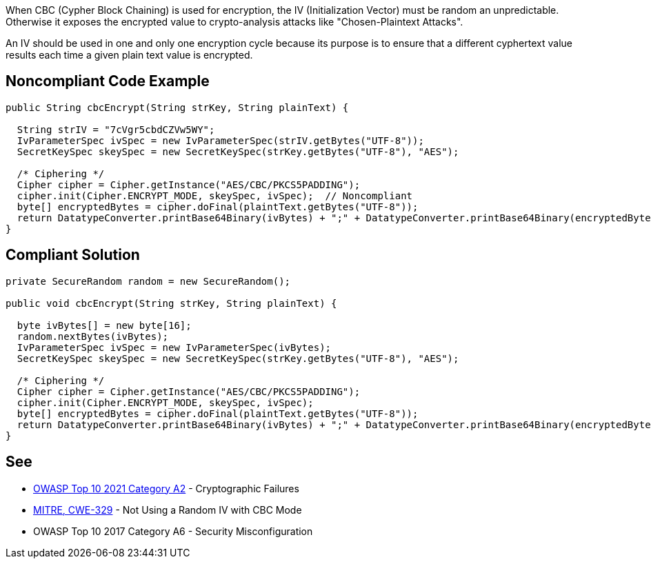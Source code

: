 When CBC (Cypher Block Chaining) is used for encryption, the IV (Initialization Vector) must be random an unpredictable. Otherwise it exposes the encrypted value to crypto-analysis attacks like "Chosen-Plaintext Attacks".


An IV should be used in one and only one encryption cycle because its purpose is to ensure that a different cyphertext value results each time a given plain text value is encrypted.


== Noncompliant Code Example

[source,text]
----
public String cbcEncrypt(String strKey, String plainText) {

  String strIV = "7cVgr5cbdCZVw5WY";
  IvParameterSpec ivSpec = new IvParameterSpec(strIV.getBytes("UTF-8"));
  SecretKeySpec skeySpec = new SecretKeySpec(strKey.getBytes("UTF-8"), "AES");

  /* Ciphering */
  Cipher cipher = Cipher.getInstance("AES/CBC/PKCS5PADDING");
  cipher.init(Cipher.ENCRYPT_MODE, skeySpec, ivSpec);  // Noncompliant
  byte[] encryptedBytes = cipher.doFinal(plaintText.getBytes("UTF-8"));
  return DatatypeConverter.printBase64Binary(ivBytes) + ";" + DatatypeConverter.printBase64Binary(encryptedBytes);
}
----


== Compliant Solution

[source,text]
----
private SecureRandom random = new SecureRandom();

public void cbcEncrypt(String strKey, String plainText) {

  byte ivBytes[] = new byte[16];
  random.nextBytes(ivBytes);
  IvParameterSpec ivSpec = new IvParameterSpec(ivBytes);
  SecretKeySpec skeySpec = new SecretKeySpec(strKey.getBytes("UTF-8"), "AES");

  /* Ciphering */
  Cipher cipher = Cipher.getInstance("AES/CBC/PKCS5PADDING");
  cipher.init(Cipher.ENCRYPT_MODE, skeySpec, ivSpec); 
  byte[] encryptedBytes = cipher.doFinal(plaintText.getBytes("UTF-8"));
  return DatatypeConverter.printBase64Binary(ivBytes) + ";" + DatatypeConverter.printBase64Binary(encryptedBytes);
}
----


== See

* https://owasp.org/Top10/A02_2021-Cryptographic_Failures/[OWASP Top 10 2021 Category A2] - Cryptographic Failures
* https://cwe.mitre.org/data/definitions/329[MITRE, CWE-329] - Not Using a Random IV with CBC Mode
* OWASP Top 10 2017 Category A6 - Security Misconfiguration

